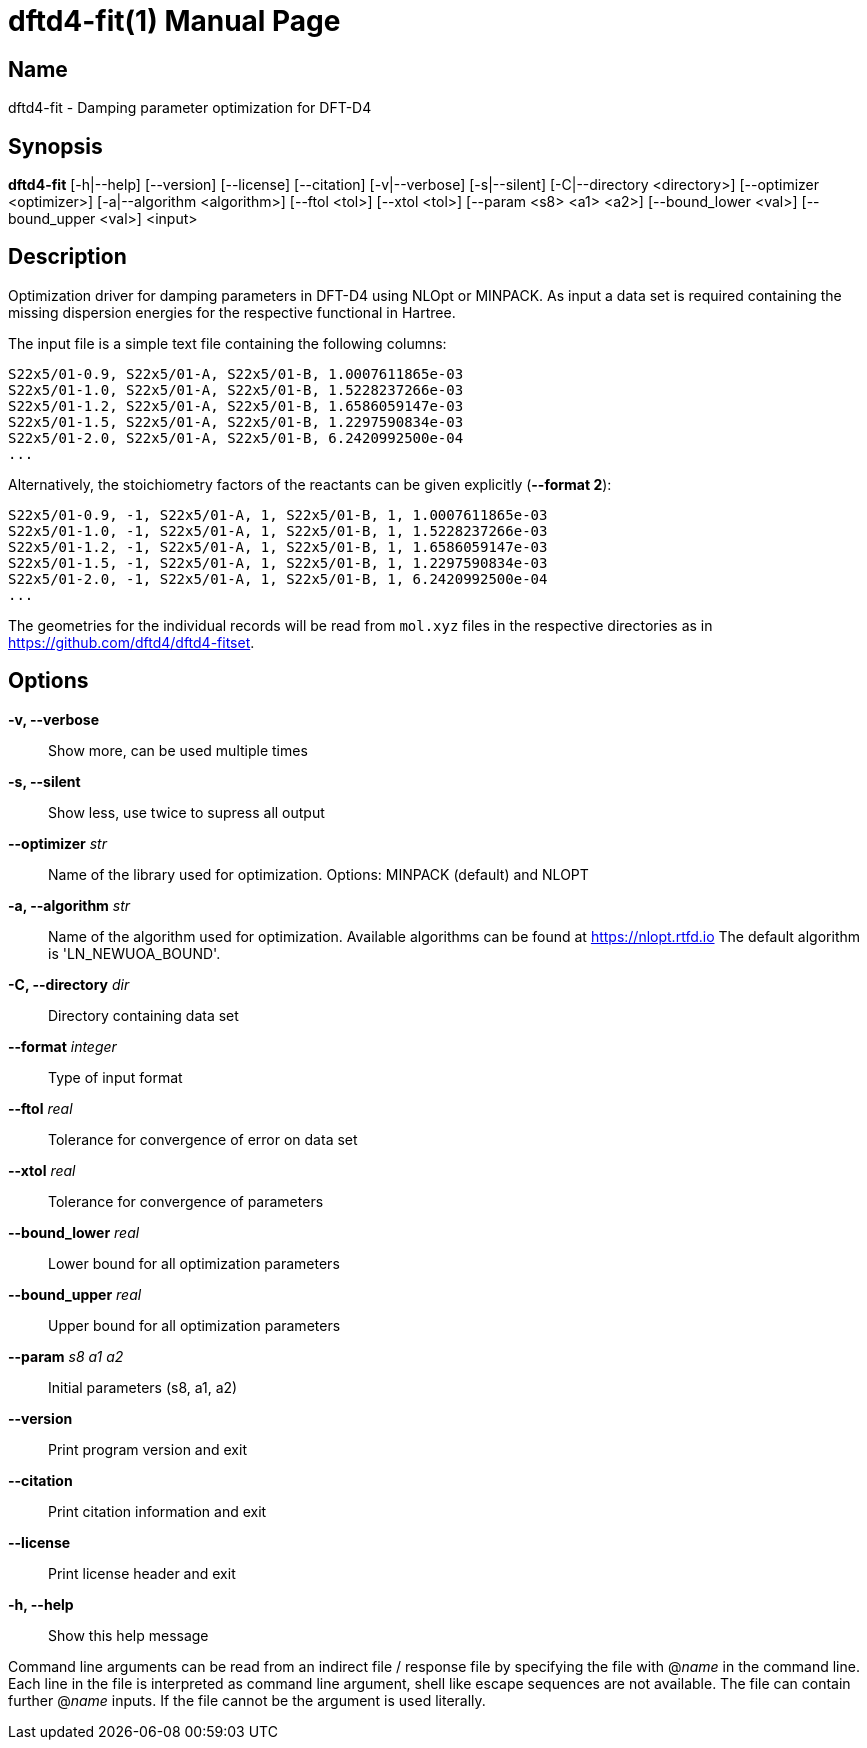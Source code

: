 = dftd4-fit(1)
:doctype: manpage

== Name
dftd4-fit - Damping parameter optimization for DFT-D4

== Synopsis
*dftd4-fit* [-h|--help] [--version] [--license] [--citation]
            [-v|--verbose] [-s|--silent]
            [-C|--directory <directory>] [--optimizer <optimizer>] 
            [-a|--algorithm <algorithm>] [--ftol <tol>]
            [--xtol <tol>] [--param <s8> <a1> <a2>]
            [--bound_lower <val>] [--bound_upper <val>]
            <input>

== Description

Optimization driver for damping parameters in DFT-D4 using NLOpt or MINPACK.
As input a data set is required containing the missing dispersion energies
for the respective functional in Hartree.

The input file is a simple text file containing the following columns:

[source,csv]
----
S22x5/01-0.9, S22x5/01-A, S22x5/01-B, 1.0007611865e-03
S22x5/01-1.0, S22x5/01-A, S22x5/01-B, 1.5228237266e-03
S22x5/01-1.2, S22x5/01-A, S22x5/01-B, 1.6586059147e-03
S22x5/01-1.5, S22x5/01-A, S22x5/01-B, 1.2297590834e-03
S22x5/01-2.0, S22x5/01-A, S22x5/01-B, 6.2420992500e-04
...
----

Alternatively, the stoichiometry factors of the reactants can be given explicitly (*--format 2*):

[source,csv]
----
S22x5/01-0.9, -1, S22x5/01-A, 1, S22x5/01-B, 1, 1.0007611865e-03
S22x5/01-1.0, -1, S22x5/01-A, 1, S22x5/01-B, 1, 1.5228237266e-03
S22x5/01-1.2, -1, S22x5/01-A, 1, S22x5/01-B, 1, 1.6586059147e-03
S22x5/01-1.5, -1, S22x5/01-A, 1, S22x5/01-B, 1, 1.2297590834e-03
S22x5/01-2.0, -1, S22x5/01-A, 1, S22x5/01-B, 1, 6.2420992500e-04
...
----

The geometries for the individual records will be read from `mol.xyz` files in
the respective directories as in https://github.com/dftd4/dftd4-fitset.


== Options

*-v, --verbose*::
  Show more, can be used multiple times

*-s, --silent*::
  Show less, use twice to supress all output

*--optimizer* _str_::
  Name of the library used for optimization.
  Options: MINPACK (default) and NLOPT

*-a, --algorithm* _str_::
  Name of the algorithm used for optimization.
  Available algorithms can be found at https://nlopt.rtfd.io
  The default algorithm is 'LN_NEWUOA_BOUND'.

*-C, --directory* _dir_::
  Directory containing data set

*--format* _integer_::
  Type of input format

*--ftol* _real_::
  Tolerance for convergence of error on data set

*--xtol* _real_::
  Tolerance for convergence of parameters

*--bound_lower* _real_::
  Lower bound for all optimization parameters

*--bound_upper* _real_::
  Upper bound for all optimization parameters

*--param* _s8_ _a1_ _a2_::
  Initial parameters (s8, a1, a2)

*--version*::
  Print program version and exit

*--citation*::
  Print citation information and exit

*--license*::
  Print license header and exit

*-h, --help*::
  Show this help message


Command line arguments can be read from an indirect file / response file by specifying the file with @_name_ in the command line.
Each line in the file is interpreted as command line argument, shell like escape sequences are not available.
The file can contain further @_name_ inputs. If the file cannot be the argument is used literally.
